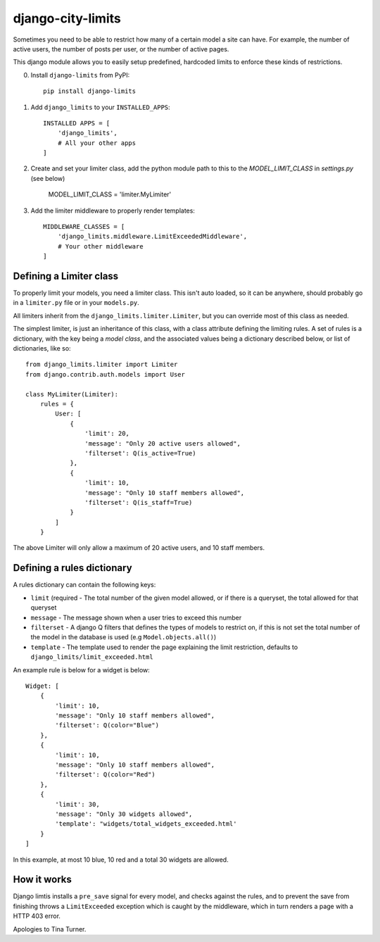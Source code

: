 django-city-limits
==================

Sometimes you need to be able to restrict how many of a certain model a site can have.
For example, the number of active users, the number of posts per user, or the number of active pages.

This django module allows you to easily setup predefined, hardcoded limits to
enforce these kinds of restrictions.

0. Install ``django-limits`` from PyPI::

    pip install django-limits

1. Add ``django_limits`` to your ``INSTALLED_APPS``::

    INSTALLED APPS = [
        'django_limits',
        # All your other apps
    ]

2. Create and set your limiter class, add the python module path to this to the `MODEL_LIMIT_CLASS` in `settings.py` (see below)

    MODEL_LIMIT_CLASS = 'limiter.MyLimiter'

3. Add the limiter middleware to properly render templates::

    MIDDLEWARE_CLASSES = [
        'django_limits.middleware.LimitExceededMiddleware',
        # Your other middleware
    ]


Defining a Limiter class
------------------------

To properly limit your models, you need a limiter class. This isn't auto loaded,
so it can be anywhere, should probably go in a ``limiter.py`` file or in your ``models.py``.

All limiters inherit from the ``django_limits.limiter.Limiter``, but you can override most of this class
as needed.

The simplest limiter, is just an inheritance of this class, with a class attribute defining
the limiting rules. A set of rules is a dictionary, with the key being a *model class*,
and the associated values being a dictionary described below, or list of dictionaries, like so::

    from django_limits.limiter import Limiter
    from django.contrib.auth.models import User
    
    class MyLimiter(Limiter):
        rules = {
            User: [
                {
                    'limit': 20,
                    'message': "Only 20 active users allowed",
                    'filterset': Q(is_active=True)
                },
                {
                    'limit': 10,
                    'message': "Only 10 staff members allowed",
                    'filterset': Q(is_staff=True)
                }
            ]
        }

The above Limiter will only allow a maximum of 20 active users, and 10 staff members.

Defining a rules dictionary
---------------------------

A rules dictionary can contain the following keys:

* ``limit`` (required - The total number of the given model allowed, or if there is a queryset, the total allowed for that queryset
* ``message`` - The message shown when a user tries to exceed this number
* ``filterset`` - A django Q filters that defines the types of models to restrict on, if this is not set the total number of the model in the database is used (e.g ``Model.objects.all()``)
* ``template`` - The template used to render the page explaining the limit restriction, defaults to ``django_limits/limit_exceeded.html``

An example rule is below for a widget is below::

    Widget: [
        {
            'limit': 10,
            'message': "Only 10 staff members allowed",
            'filterset': Q(color="Blue")
        },
        {
            'limit': 10,
            'message': "Only 10 staff members allowed",
            'filterset': Q(color="Red")
        },
        {
            'limit': 30,
            'message': "Only 30 widgets allowed",
            'template': "widgets/total_widgets_exceeded.html'
        }
    ]

In this example, at most 10 blue, 10 red and a total 30 widgets are allowed.

How it works
------------

Django limtis installs a ``pre_save`` signal for every model, and checks against the rules, and
to prevent the save from finishing throws a ``LimitExceeded`` exception which is caught by the
middleware, which in turn renders a page with a HTTP 403 error.

Apologies to Tina Turner.
